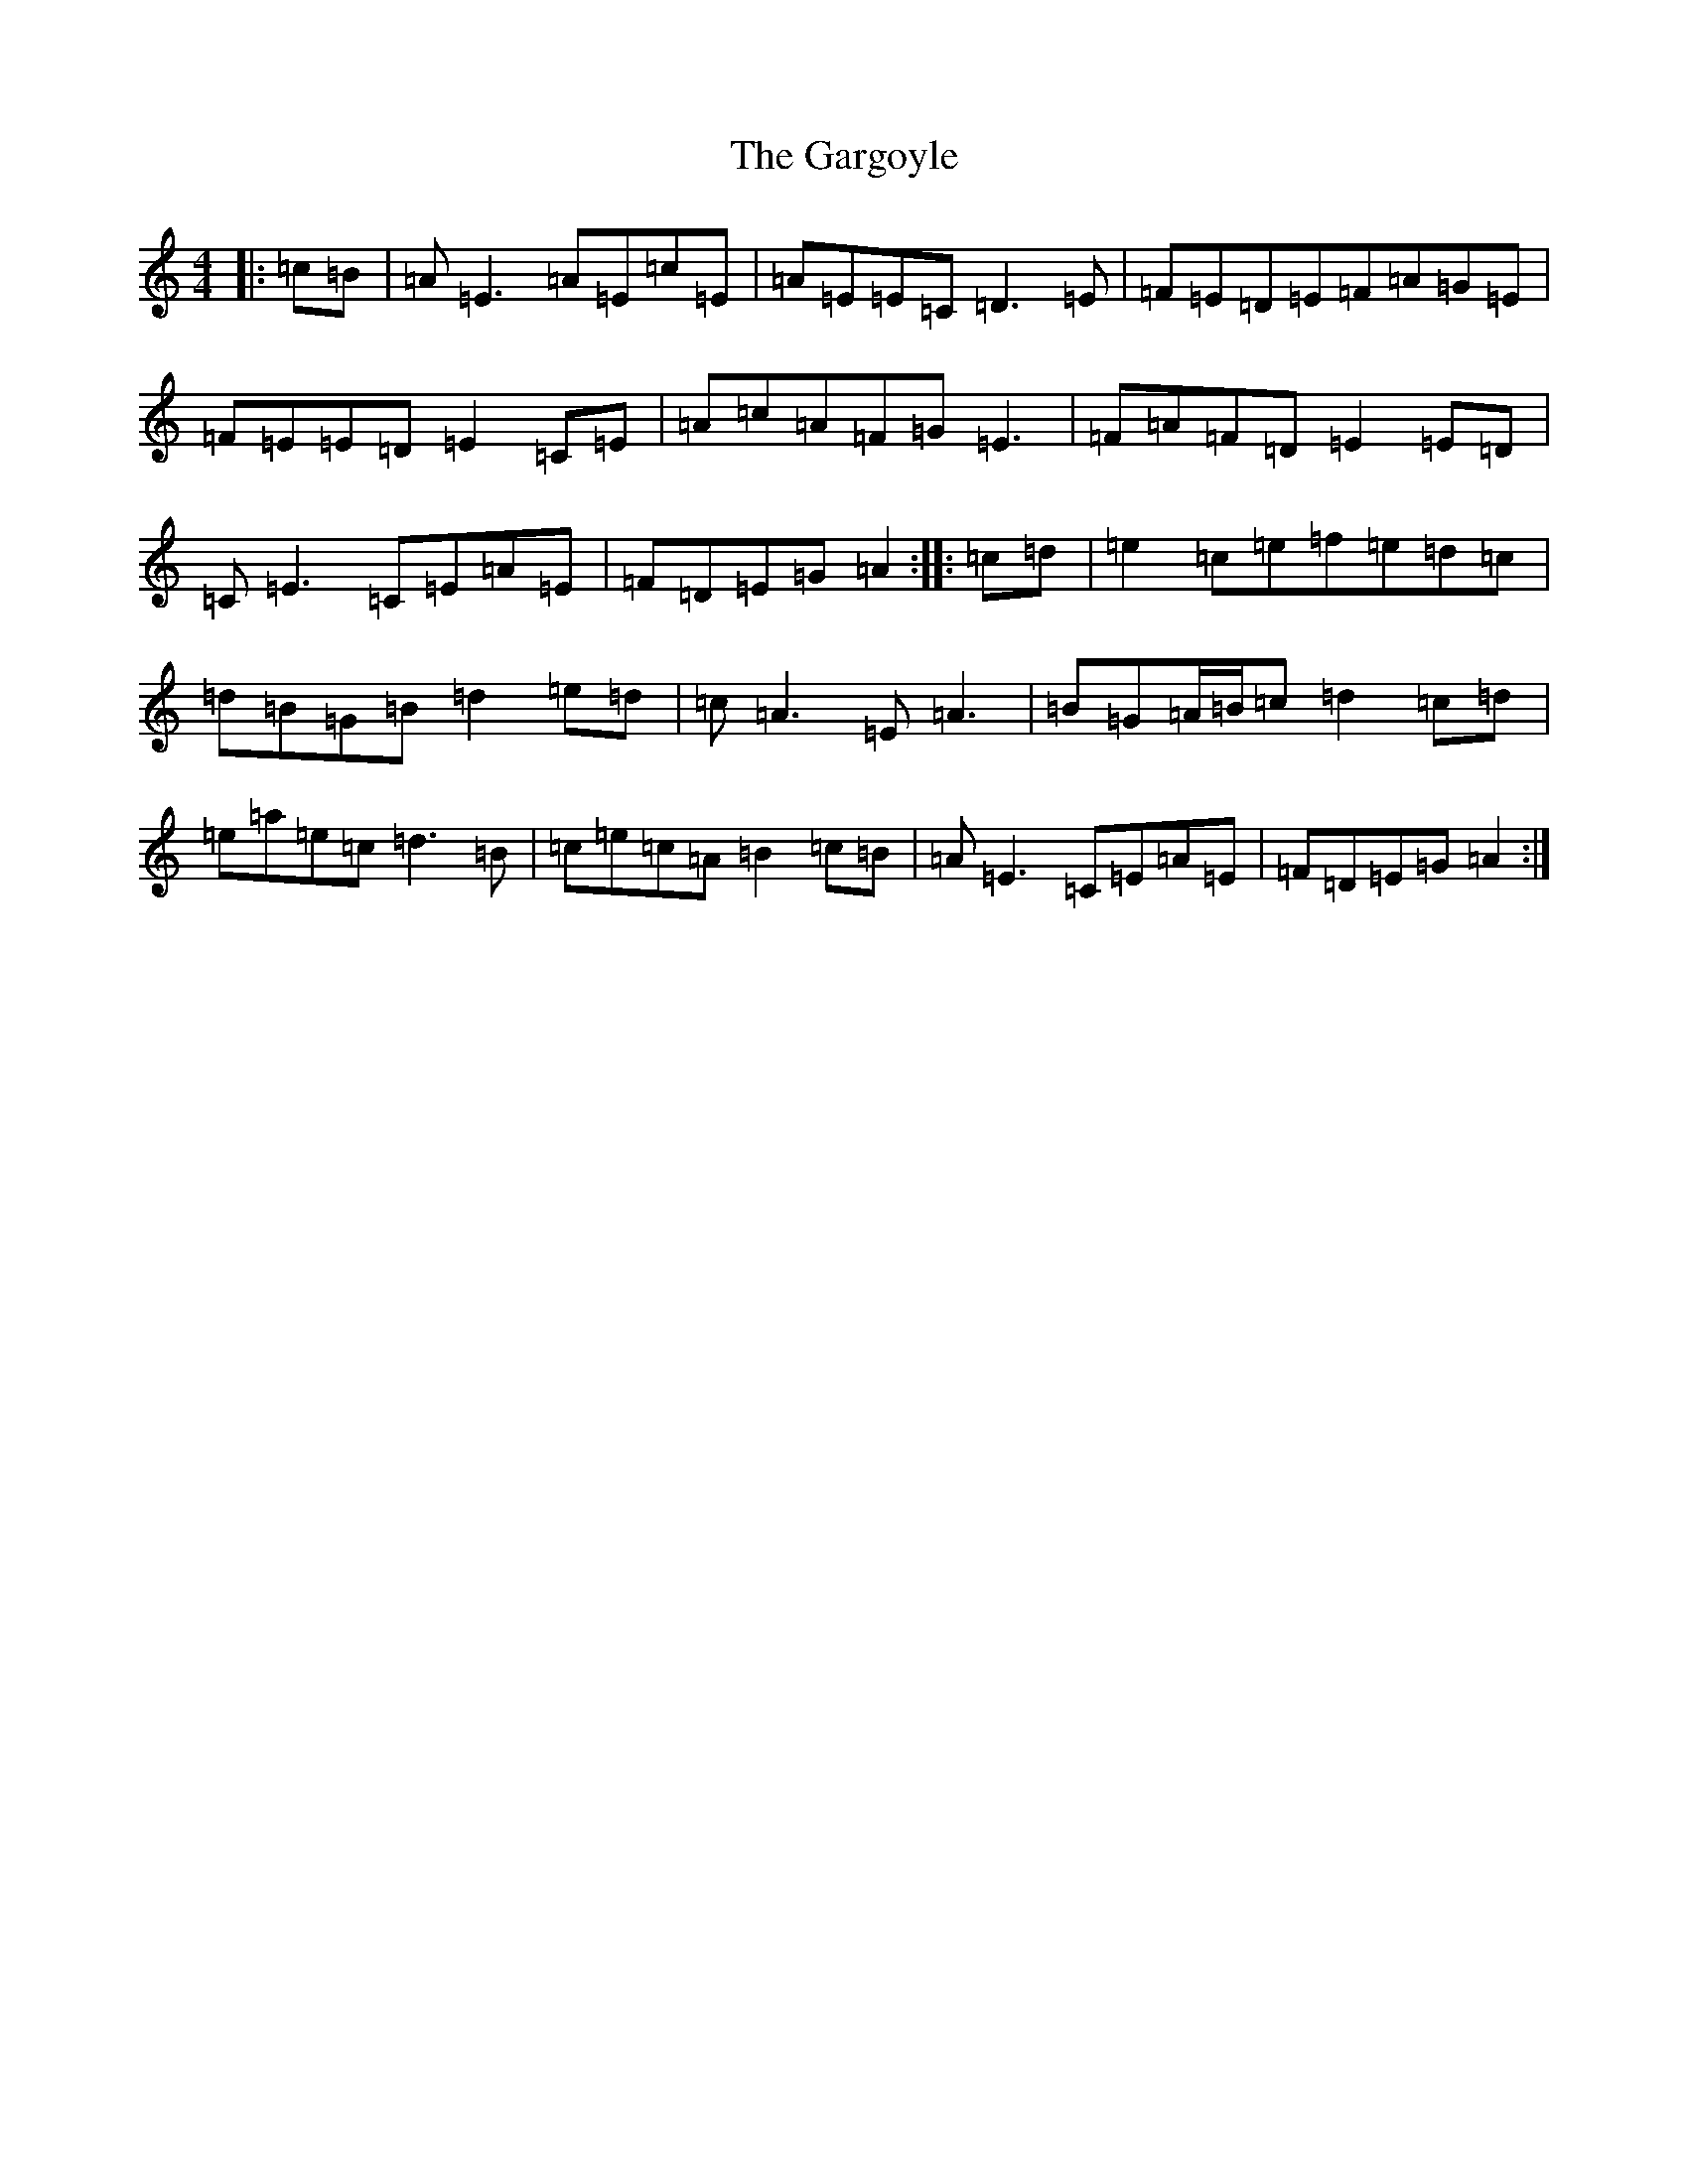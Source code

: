 X: 7744
T: Gargoyle, The
S: https://thesession.org/tunes/7289#setting7289
R: reel
M:4/4
L:1/8
K: C Major
|:=c=B|=A=E3=A=E=c=E|=A=E=E=C=D3=E|=F=E=D=E=F=A=G=E|=F=E=E=D=E2=C=E|=A=c=A=F=G=E3|=F=A=F=D=E2=E=D|=C=E3=C=E=A=E|=F=D=E=G=A2:||:=c=d|=e2=c=e=f=e=d=c|=d=B=G=B=d2=e=d|=c=A3=E=A3|=B=G=A/2=B/2=c=d2=c=d|=e=a=e=c=d3=B|=c=e=c=A=B2=c=B|=A=E3=C=E=A=E|=F=D=E=G=A2:|